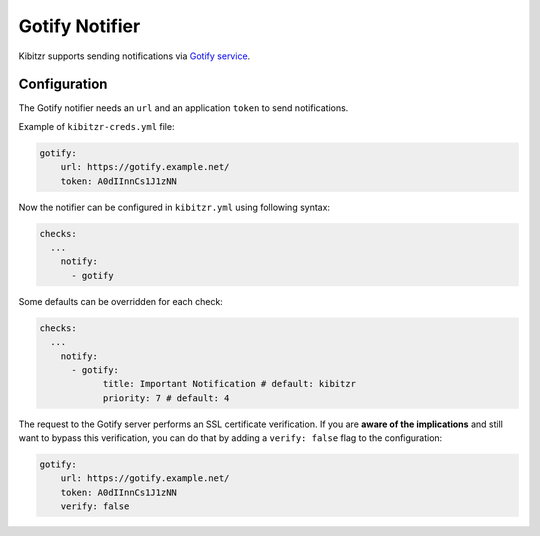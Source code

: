 .. _gotify:

=================
Gotify Notifier
=================

Kibitzr supports sending notifications via `Gotify service`_.

Configuration
-------------

The Gotify notifier needs an ``url`` and an application ``token`` to send notifications.

Example of ``kibitzr-creds.yml`` file:

.. code-block:: yaml

    gotify:
        url: https://gotify.example.net/
        token: A0dIInnCs1J1zNN


Now the notifier can be configured in ``kibitzr.yml`` using following syntax:

.. code-block:: yaml

    checks:
      ...
        notify:
          - gotify


Some defaults can be overridden for each check:

.. code-block:: yaml

    checks:
      ...
        notify:
          - gotify:
                title: Important Notification # default: kibitzr
                priority: 7 # default: 4


The request to the Gotify server performs an SSL certificate verification.
If you are **aware of the implications** and still want to bypass this verification,
you can do that by adding a ``verify: false`` flag to the configuration:

.. code-block:: yaml

    gotify:
        url: https://gotify.example.net/
        token: A0dIInnCs1J1zNN
        verify: false


.. _Gotify service: https://gotify.net/
